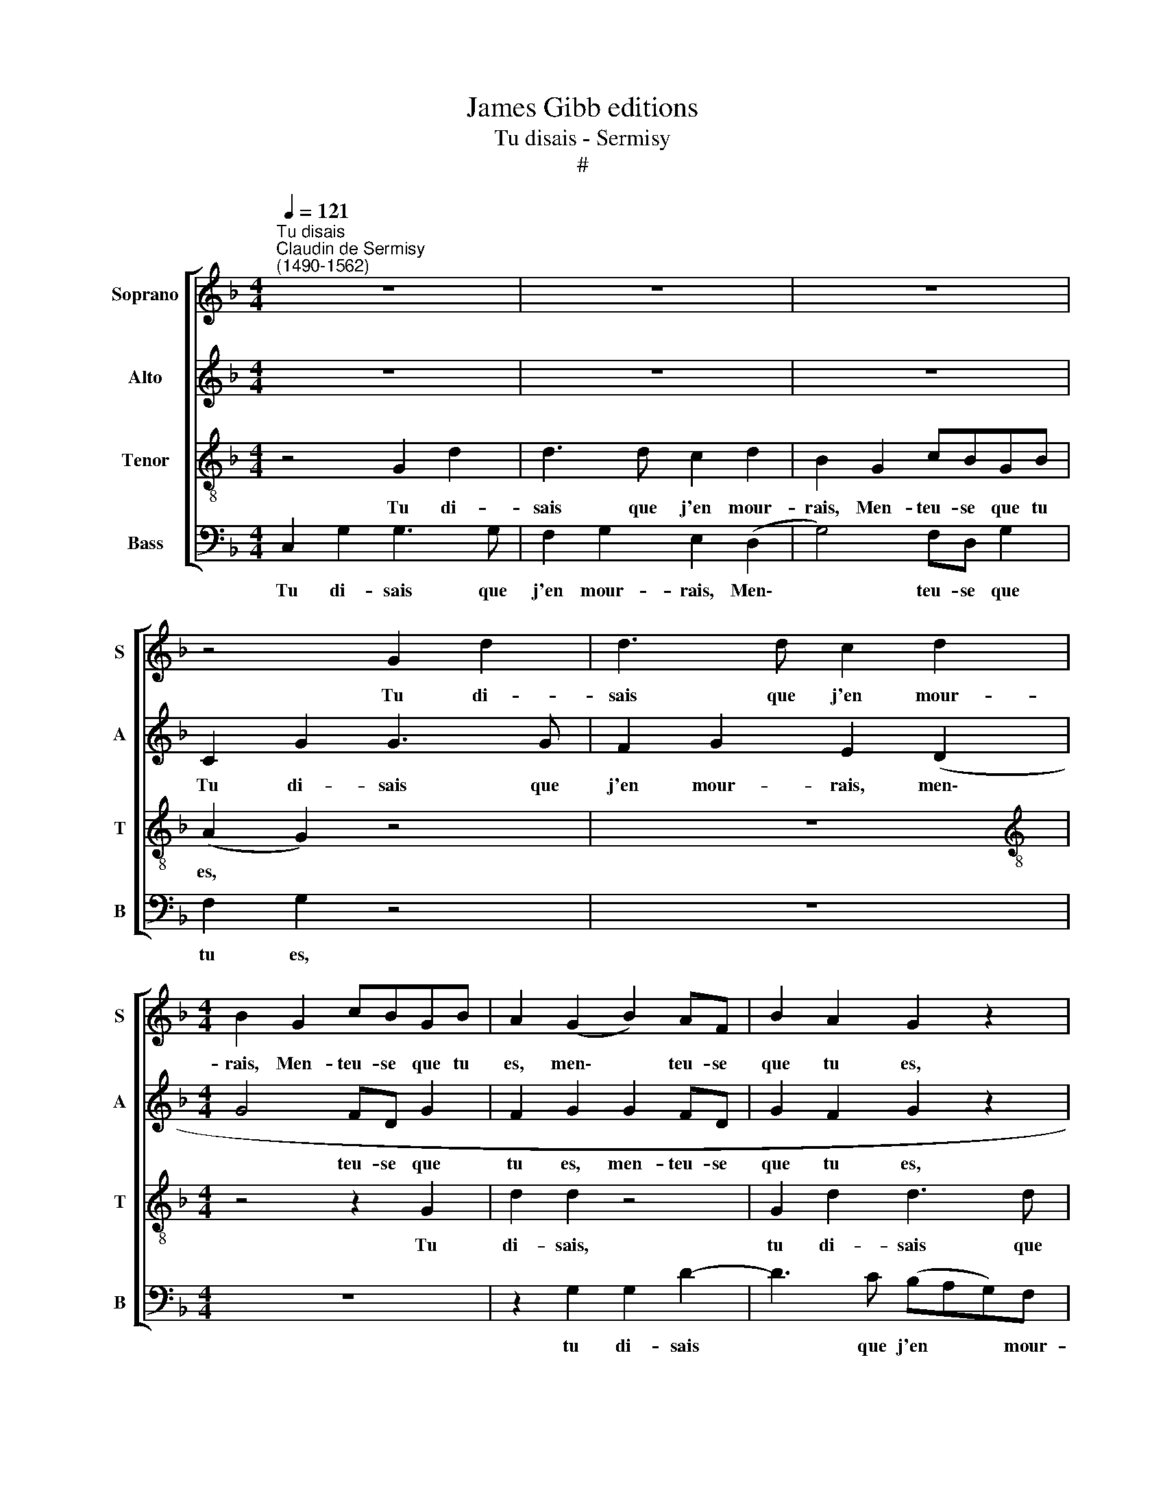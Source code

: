 X:1
T:James Gibb editions
T:Tu disais - Sermisy
T:#
%%score [ 1 2 3 4 ]
L:1/8
Q:1/4=121
M:4/4
K:F
V:1 treble nm="Soprano" snm="S"
V:2 treble nm="Alto" snm="A"
V:3 treble-8 nm="Tenor" snm="T"
V:4 bass nm="Bass" snm="B"
V:1
"^Tu disais""^Claudin de Sermisy\n(1490-1562)" z8 | z8 | z8 | z4 G2 d2 | d3 d c2 d2 | %5
w: |||Tu di-|sais que j'en mour-|
[M:4/4] B2 G2 cBGB | A2 (G2 B2) AF | B2 A2 G2 z2 | G2 d2 d3 d | c2 d2 B2 (G2 | c2) BG B2 A2 | %11
w: rais, Men- teu- se que tu|es, men\- * teu- se|que tu es,|Tu di- sais que|j'en mour- rais, men\-|* teu- se que tu|
 G4 z2 c2 | BG (B2 A2 G2- | G2) ^F2 G2 z2 | G2 d2 ddcd | B4 z4 | G2 d2 ddcd | B4 z4 | z8 | z8 | %20
w: es, men-|teu- se que * *|* tu es.|Ta mè- re n'en mou rut|pas;|Je fe- rai four- bir mon|bas|||
 z4 B3 B | c2 d2 (c2 B2) | A2 G2 B3 B | A2 B2 (A2 G2) | ^F2 G2 BABG | A2 G2 z4 | z2 B2- BB A2 | %27
w: Si je|ne suis ma\- *|ri- ée, si je|ne suis ma\- *|ri- ée. Voi- re, voi- re,|voi- re,|voi\- * re, voi-|
 G2 Bc d2 Bc | d2 BA B2 B2 | c2 A2 B4 | A2 GG G2 ^F2 | G2 Bc d2 BA | B2 BA B2 B2 | c2 A2 B4 | %34
w: re, Tu di- sais, tu l'as|dit, tu di- sais que|j'en mour- rais,|men- teu- se que tu|es, tu di- sais, tu l'as|dit, tu di- sais que|j'en mour- rais,|
 A2 GG G2 ^F2 | G2 z2 B2 BB | d4 z4 | z8 | B2 BB d2 d2 | (c2 d2 B2 G2) | z2 (G2 A2 G2- | %41
w: men- teu- se que tu|es. Je n'ai- me-|rai,||je n'ai- me- rai ja-|mais * * *|grand * *|
 G2) ^F2 G4 | z4 c3 c | cBAG F2 A2 | AA A2 z4 | d3 d cBAG | FFBG A2 G2 | z FBG A2 G2 | %48
w: * hom- me,|Le pe-|tit ser- re de près, ser-|re de près,|le pe- tit ser- re de|près. Et voi- re, voi- re,|et voi- re, voi- re,|
 z FBG A2 G2 | z2 Bc d2 Bc | d2 BA B2 B2 | c2 A2 B4 | A2 GG G2 ^F2 | G2 Bc d2 BA | B2 BA B2 B2 | %55
w: et voi- re, voi- re,|Tu di- sais, tu l'as|dit, tu di- sais que|j'en mour- rais,|men- teu- se que tu|es, tu di- sais, tu l'as|dit, tu di- sais que|
 c2 A2 B4 | G8 | z4 A4- | A4 G2 G2 | G8 | ^F4 G4- | G8 |] %62
w: j'en mour- rais,|es,|men\-|* teu- se|que|tu es.||
V:2
 z8 | z8 | z8 | C2 G2 G3 G | F2 G2 E2 (D2 |[M:4/4] G4 FD G2 | F2 G2 G2 FD | G2 F2 G2 z2 | %8
w: |||Tu di- sais que|j'en mour- rais, men\-|* teu- se que|tu es, men- teu- se|que tu es,|
 G2 B2 B3 B | A2 B2 G4 | C2 GG G2 ^F2 | G4 z2 C2 | G2 D2 F2 E2 | D8 | G2 G2 FDEF | G4 z4 | %16
w: Tu di- sais que|j'en mour- rais,|men- teu- se que tu|es, men-|teu- se que tu|es.|Ta mè- re n'en mou- rut|pas;|
 G2 G2 FDEF | G4 z4 | G3 G B2 B2 | A2 G2) ^F2 G2 | z4 G3 G | A2 B2 (A2 G2) | ^F2 G2 G3 G | %23
w: Je fe- rai four- bir mon|bas|Si je ne suis|ma\- * ri- ée,|si je|ne suis ma\- *|ri- ée, si je|
 A2 F2 (F2 D2) | D2 D2 B,CDE | ^F2 G2 z4 | z2 B,C DE ^F2 | G4 z2 DE | F2 G^F G2 G2 | F2 F2 D4 | %30
w: ne suis ma\- *|ri- ée. Voi- re, voi- re,|voi- re,|voi- re, voi- re, voi-|re, Tu l'as|dit, tu di- sais que|j'en mour- rais,|
 F2 DC D2 D2 | D2 GA G2 G^F | G2 G^F G2 G2 | F2 F2 D4 | F2 DC D2 D2 | D2 z2 G2 GG | B4 z4 | z8 | %38
w: men- teu- se que tu|es, tu di- sais tu l'as|dit, tu di- sais que|j'en mour- rais,|men- teu- se que tu|es. Je n'ai- me-|rai,||
 G2 GG B2 B2 | (A2 ^F2 G2 B2- | BA) (G2 F2 D2) | E2 D2- D2 G2- | GG (GF) (ED) (CD) | E2 F2 z4 | %44
w: je n'ai- me- rai ja-|mais * * *|* * grand * *|hom- me, * Le|* pe- tit * ser\- * re *|de près,|
 F3 F FEDC | D2 BB AGFE | DDGE F2 G2 | z DGE F2 G2 | z DGE F2 G2 | G,A, B,2 z2 DE | F2 GF G2 G2 | %51
w: le pe- tit ser- re de|près, le pe- tit ser- re de|près. Et voi- re, voi- re,|et voi- re, voi- re,|et voi- re, voi- re,|Tu di- sais, tu l'as|dit, tu di- sais que|
 F2 F2 D4 | F2 DC D2 D2 | D2 GA G2 G^F | G2 G^F G2 G2 | F2 F2 D4 | D8 | z4 F4- | F4 D2 C2 | %59
w: j'en mour- rais,|men- teu- se que tu|es, tu di- sais, tu l'as|dit, tu di- sais que|j'en mour- rais,|es,|men\-|* teu- se|
 D4 D4- | D4 D4- | D8 |] %62
w: que tu|* es.||
V:3
 z4 G2 d2 | d3 d c2 d2 | B2 G2 cBGB | (A2 G2) z4 | z8 |[M:4/4][K:treble-8] z4 z2 G2 | d2 d2 z4 | %7
w: Tu di-|sais que j'en mour-|rais, Men- teu- se que tu|es, *||Tu|di- sais,|
 G2 d2 d3 d | c2 d2 B2 (G2 | c2 BG B3 A | (A2 G2) z4 | c2 BG B2 A2 | G2 z2 c2 BA | B2 A2 G4 | z8 | %15
w: tu di- sais que|j'en mour- rais, men\-|* teu- se que tu|es, *|men- teu- se que tu|es, men- teu- se|que tu es.||
 G2 d2 ddcd | B4 z4 | G2 d2 ddcd | B4 B3 B | c2 d2 c2 B2) | A2 G2 z4 | z8 | z4 B3 B | %23
w: Ta mè- re n'en mou- rut|pas;|Je fe- rai four- bir mon|bas Si je|ne suis ma\- *|ri- ée,||si je|
 c2 d2 (c2 B2) | A2 G2 z4 | z4 BABG | A2 G2 z4 | Bc d2 Bc d2 | z2 Bc d2 d2 | c2 d2 (B2 G2) | %30
w: ne suis ma\- *|ri- ée.|Voi- re, voi- re,|voi- re,|Tu di- sais, tu l'as dit,|tu di- sais que|j'en mour- rais, *|
 c2 BG B2 A2 | G4 z2 Bc | d2 Bc d2 d2 | c2 d2 (B2 G2) | c2 BG B2 A2 | G4 z4 | B2 BB d2 d2 | %37
w: men- teu- se que tu|es, tu l'as|dit, tu di- sais que|j'en mour- rais, *|men- teu- se que tu|es.|Je n'ai- me- rai ja-|
 c2 B2 A2 G2 | z8 | z4 G2 GG | d2 d2 c2 B2 | A4 G4 | z2 c2- cccB | AG F2- F2 z2 | c3 c cBAG | %45
w: mais grand hom- me,||J'ai- me- rais|mieux un pe- tit|hom- me:|Le * pe- tit ser-|re de près, *|le pe- tit ser- re de|
 F4 z4 | z4 F2 BG | A2 G2 z FBG | A2 G2 z4 | Bc d2 Bc d2 | z2 Bc d2 d2 | c2 d2 (B2 G2) | %52
w: près.|Et voi- re,|voi- re, et voi- re,|voi- re,|Tu di- sais, tu l'as dit,|tu di- sais que|j'en mour- rais, *|
 c2 BG B2 A2 | G4 z2 Bc | d2 Bc d2 d2 | c2 d2 (B2 G2) | G8 | z4 c4- | c4 B2 G2 | B4 A4- | A4 G4- | %61
w: men- teu- se que tu|es, tu l'as|dit, tu di- sais que|j'en mour- rais, *|es,|men\-|* teu- se|que tu|* es.|
 G8 |] %62
w: |
V:4
 C,2 G,2 G,3 G, | F,2 G,2 E,2 (D,2 | G,4) F,D, G,2 | F,2 G,2 z4 | z8 |[M:4/4] z8 | z2 G,2 G,2 D2- | %7
w: Tu di- sais que|j'en mour- rais, Men\-|* teu- se que|tu es,|||tu di- sais|
 D3 C (B,A,G,)F, | (E,2 D,2) G,4 | A,2 G,4 G,2 | F,2 G,2 z4 | C,2 G,G, G,2 F,2 | G,2 G,2 F,2 G,2 | %13
w: * que j'en * * mour-|rais, * men-|teu- se que|tu es,|men- teu- se que tu|es, men- teu- se|
 D,2 D,2 G,4 | z8 | G,2 G,2 F,D,E,F, | G,4 z4 | G,2 G,2 F,D,E,F, | G,4 G,3 G, | A,2 B,2 (A,2 G,2) | %20
w: que tu es.||Ta mè- re n'en mou- rut|pas;|Je fe- rai four- bir mon|bas Si je|ne suis ma\- *|
 ^F,2 G,2 z4 | z8 | z4 G,3 G, | F,2 B,,2 (F,2 G,2) | D,2 G,2 z4 | z4 B,,C,D,E, | F,2 G,2 B,C D2 | %27
w: ri- ée,||si j|ne suis ma\- *|ri- ée.|Voi- re, voi- re,|voi- re, Tu di- sais,|
 z2 G,A, B,4 | z2 G,A, G,2 B,2 | F,2 F,2 G,4 | F,2 G,C, G,2 D,2 | G,4 z2 G,A, | G,2 G,A, G,2 B,2 | %33
w: tu l'as dit,|tu di- sais que|j'en mour- rais,|men- teu- se que tu|es, tu l'as|dit, tu di- sais que|
 F,2 F,2 G,4 | F,2 G,C, G,2 D,2 | G,4 z4 | G,2 G,G, B,2 B,2 | A,2 G,2 ^F,2 G,2 | z8 | z4 G,2 G,G, | %40
w: j'en mour- rais,|men- teu- se que tu|es.|Je n'ai- me- rai ja-|mais grand hom- me,||J'ai- me- rais|
 B,2 B,2 F,2 G,2 | C,2 D,2 G,3 G, | G,F,E,D, C,2 C2- | CCCB, A,G, F,2 | A,3 A, A,G,F,E, | D,4 z4 | %46
w: mieux un pe- tit|hom- me: Le pe-|tit ser- re de près, le|* pe tit ser- re de près,|le pe- tit ser- re de|près.|
 z4 D,2 G,E, | F,2 G,2 z D,G,E, | F,2 G,2 z2 B,C | D2 G,A, B,4 | z2 G,A, G,2 B,2 | F,2 F,2 G,4 | %52
w: Et voi- re,|voi- re, et voi- re,|voi- re, Tu di-|sais, tu l'as dit,|tu di- sais que|j'en mour- rais,|
 F,2 G,C, G,2 D,2 | G,4 z2 G,A, | G,2 G,A, G,2 B,2 | F,2 F,2 G,4 | G,8 | z4 F,4- | F,4 G,2 C,2 | %59
w: men- teu- se que tu|es, tu l'as|dit, tu di- sais que|j'en mour- rais,|es,|men\-|* teu- se|
 G,4 D,4- | D,4 G,4- | G,8 |] %62
w: que tu|* es.||

